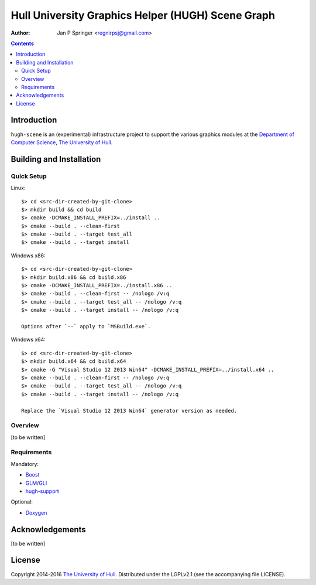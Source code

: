 ==================================================
Hull University Graphics Helper (HUGH) Scene Graph
==================================================

:Author: Jan P Springer <regnirpsj@gmail.com>

.. contents::

.. _Boost:                          http://www.boost.org/
.. _CMake:                          http://www.cmake.org/
.. _Department of Computer Science: http://www2.hull.ac.uk/science/computer_science.aspx
.. _DirectX:                        http://msdn.microsoft.com/en-us/library/windows/desktop/ee663274%28v=vs.85%29.aspx
.. _Doxygen:                        http://www.doxygen.org/
.. _FreeGLUT:                       http://freeglut.sourceforge.net/
.. _GLEW:                           http://glew.sourceforge.net/
.. _GLI:                            http://gli.g-truc.net/
.. _GLM:                            http://glm.g-truc.net/
.. _OGLplus:                        http://oglplus.org/
.. _OpenGL:                         http://opengl.org/
.. _The University of Hull:         http://www.hull.ac.uk/
.. _hugh-support:                   http://github.com/regnirpsj/hugh-support

Introduction
============

``hugh-scene`` is an (experimental) infrastructure project to support the various graphics modules at the `Department of Computer Science`_, `The University of Hull`_.

Building and Installation
=========================

Quick Setup
-----------

Linux::

 $> cd <src-dir-created-by-git-clone>
 $> mkdir build && cd build
 $> cmake -DCMAKE_INSTALL_PREFIX=../install ..
 $> cmake --build . --clean-first
 $> cmake --build . --target test_all
 $> cmake --build . --target install

Windows x86::

 $> cd <src-dir-created-by-git-clone>
 $> mkdir build.x86 && cd build.x86
 $> cmake -DCMAKE_INSTALL_PREFIX=../install.x86 ..
 $> cmake --build . --clean-first -- /nologo /v:q
 $> cmake --build . --target test_all -- /nologo /v:q
 $> cmake --build . --target install -- /nologo /v:q

 Options after `--` apply to `MSBuild.exe`.
 
Windows x64::

 $> cd <src-dir-created-by-git-clone>
 $> mkdir build.x64 && cd build.x64
 $> cmake -G "Visual Studio 12 2013 Win64" -DCMAKE_INSTALL_PREFIX=../install.x64 ..
 $> cmake --build . --clean-first -- /nologo /v:q
 $> cmake --build . --target test_all -- /nologo /v:q
 $> cmake --build . --target install -- /nologo /v:q

 Replace the `Visual Studio 12 2013 Win64` generator version as needed.
 
Overview
--------

[to be written]

Requirements
------------

Mandatory:

* `Boost`_
* `GLM`_/`GLI`_
* `hugh-support`_

Optional:

* `Doxygen`_

Acknowledgements
================

[to be written]

License
=======

Copyright 2014-2016 `The University of Hull`_. Distributed under the LGPLv2.1 (see the accompanying file LICENSE).
